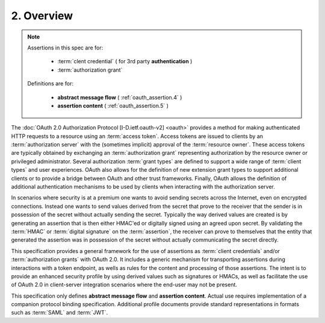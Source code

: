 2.  Overview
==============================

.. note::

    Assertions in this spec are for:

        - :term:`clent credential` ( for 3rd party **authentication** )
        - :term:`authorization grant`

    Definitions are for:

        - **abstract message flow**  ( :ref:`oauth_assertion.4` )
        - **assertion content**  ( :ref:`oauth_assertion.5` )

The :doc:`OAuth 2.0 Authorization Protocol [I-D.ietf.oauth-v2] <oauth>` provides 
a method for making authenticated HTTP requests 
to a resource using an :term:`access token`.  
Access tokens are issued to clients by an :term:`authorization server` 
with the (sometimes implicit) approval of the :term:`resource owner`.  
These access tokens are typically obtained 
by exchanging an :term:`authorization grant` 
representing authorization by the resource owner or privileged administrator.  
Several authorization :term:`grant types` are defined 
to support a wide range of :term:`client types` 
and user experiences.  
OAuth also allows for the definition of new extension grant types 
to support additional clients or to provide a bridge between OAuth and other trust frameworks.  
Finally, OAuth allows the definition of additional authentication mechanisms 
to be used by clients when interacting with the authorization server.

In scenarios where security is at a premium one wants 
to avoid sending secrets across the Internet, 
even on encrypted connections.  
Instead one wants to send values derived from the secret 
that prove to the receiver that the sender is in possession of the secret 
without actually sending the secret.  
Typically the way derived values are created is by generating an assertion 
that is then either HMAC'ed or digitally signed using an agreed upon secret.  
By validating the :term:`HMAC` or :term:`digital signature` on the :term:`assertion`, 
the receiver can prove to themselves that the entity 
that generated the assertion was in possession of the secret without actually communicating the secret directly.

This specification provides a general framework for the use of assertions 
as :term:`client credentials` and/or :term:`authorization grants` with OAuth 2.0.  
It includes a generic mechanism for transporting assertions during interactions with a token endpoint, 
as wells as rules for the content and processing of those assertions.  
The intent is to provide an enhanced security profile
by using derived values such as signatures or HMACs, 
as well as facilitate the use of OAuth 2.0 in client-server integration scenarios 
where the end-user may not be present.

This specification only defines **abstract message flow** and **assertion content**.  
Actual use requires implementation of a companion protocol binding specification.  
Additional profile documents provide standard representations in formats such as :term:`SAML` and :term:`JWT`.

